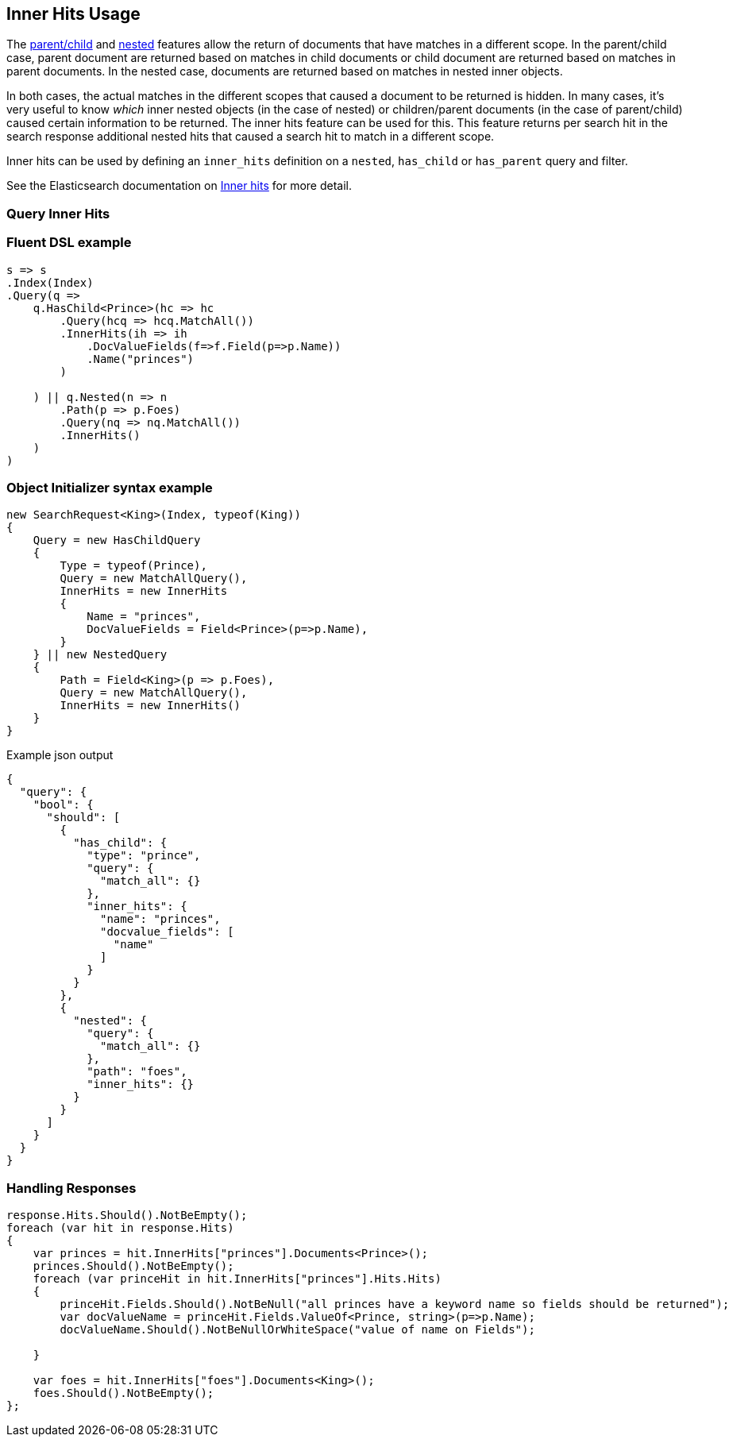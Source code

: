 :ref_current: https://www.elastic.co/guide/en/elasticsearch/reference/5.6

:xpack_current: https://www.elastic.co/guide/en/x-pack/5.6

:github: https://github.com/elastic/elasticsearch-net

:nuget: https://www.nuget.org/packages

////
IMPORTANT NOTE
==============
This file has been generated from https://github.com/elastic/elasticsearch-net/tree/5.x/src/Tests/Search/Request/InnerHitsUsageTests.cs. 
If you wish to submit a PR for any spelling mistakes, typos or grammatical errors for this file,
please modify the original csharp file found at the link and submit the PR with that change. Thanks!
////

[[inner-hits-usage]]
== Inner Hits Usage

The {ref_current}/mapping-parent-field.html[parent/child] and {ref_current}/nested.html[nested] features allow the
return of documents that have matches in a different scope.
In the parent/child case, parent document are returned based on matches in child documents or child document
are returned based on matches in parent documents. In the nested case, documents are returned based on matches in nested inner objects.

In both cases, the actual matches in the different scopes that caused a document to be returned is hidden.
In many cases, it’s very useful to know _which_ inner nested objects (in the case of nested) or children/parent
documents (in the case of parent/child) caused certain information to be returned.
The inner hits feature can be used for this. This feature returns per search hit in the search response additional
nested hits that caused a search hit to match in a different scope.

Inner hits can be used by defining an `inner_hits` definition on a `nested`, `has_child` or `has_parent` query and filter.

See the Elasticsearch documentation on {ref_current}/search-request-inner-hits.html[Inner hits] for more detail.

[float]
=== Query Inner Hits

[float]
=== Fluent DSL example

[source,csharp]
----
s => s
.Index(Index)
.Query(q =>
    q.HasChild<Prince>(hc => hc
        .Query(hcq => hcq.MatchAll())
        .InnerHits(ih => ih
            .DocValueFields(f=>f.Field(p=>p.Name))
            .Name("princes")
        )

    ) || q.Nested(n => n
        .Path(p => p.Foes)
        .Query(nq => nq.MatchAll())
        .InnerHits()
    )
)
----

[float]
=== Object Initializer syntax example

[source,csharp]
----
new SearchRequest<King>(Index, typeof(King))
{
    Query = new HasChildQuery
    {
        Type = typeof(Prince),
        Query = new MatchAllQuery(),
        InnerHits = new InnerHits
        {
            Name = "princes",
            DocValueFields = Field<Prince>(p=>p.Name),
        }
    } || new NestedQuery
    {
        Path = Field<King>(p => p.Foes),
        Query = new MatchAllQuery(),
        InnerHits = new InnerHits()
    }
}
----

[source,javascript]
.Example json output
----
{
  "query": {
    "bool": {
      "should": [
        {
          "has_child": {
            "type": "prince",
            "query": {
              "match_all": {}
            },
            "inner_hits": {
              "name": "princes",
              "docvalue_fields": [
                "name"
              ]
            }
          }
        },
        {
          "nested": {
            "query": {
              "match_all": {}
            },
            "path": "foes",
            "inner_hits": {}
          }
        }
      ]
    }
  }
}
----

[float]
=== Handling Responses

[source,csharp]
----
response.Hits.Should().NotBeEmpty();
foreach (var hit in response.Hits)
{
    var princes = hit.InnerHits["princes"].Documents<Prince>();
    princes.Should().NotBeEmpty();
    foreach (var princeHit in hit.InnerHits["princes"].Hits.Hits)
    {
        princeHit.Fields.Should().NotBeNull("all princes have a keyword name so fields should be returned");
        var docValueName = princeHit.Fields.ValueOf<Prince, string>(p=>p.Name);
        docValueName.Should().NotBeNullOrWhiteSpace("value of name on Fields");

    }

    var foes = hit.InnerHits["foes"].Documents<King>();
    foes.Should().NotBeEmpty();
};
----

